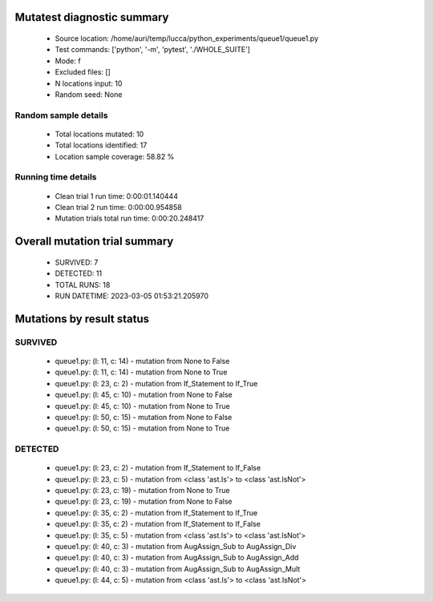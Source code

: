 Mutatest diagnostic summary
===========================
 - Source location: /home/auri/temp/lucca/python_experiments/queue1/queue1.py
 - Test commands: ['python', '-m', 'pytest', './WHOLE_SUITE']
 - Mode: f
 - Excluded files: []
 - N locations input: 10
 - Random seed: None

Random sample details
---------------------
 - Total locations mutated: 10
 - Total locations identified: 17
 - Location sample coverage: 58.82 %


Running time details
--------------------
 - Clean trial 1 run time: 0:00:01.140444
 - Clean trial 2 run time: 0:00:00.954858
 - Mutation trials total run time: 0:00:20.248417

Overall mutation trial summary
==============================
 - SURVIVED: 7
 - DETECTED: 11
 - TOTAL RUNS: 18
 - RUN DATETIME: 2023-03-05 01:53:21.205970


Mutations by result status
==========================


SURVIVED
--------
 - queue1.py: (l: 11, c: 14) - mutation from None to False
 - queue1.py: (l: 11, c: 14) - mutation from None to True
 - queue1.py: (l: 23, c: 2) - mutation from If_Statement to If_True
 - queue1.py: (l: 45, c: 10) - mutation from None to False
 - queue1.py: (l: 45, c: 10) - mutation from None to True
 - queue1.py: (l: 50, c: 15) - mutation from None to False
 - queue1.py: (l: 50, c: 15) - mutation from None to True


DETECTED
--------
 - queue1.py: (l: 23, c: 2) - mutation from If_Statement to If_False
 - queue1.py: (l: 23, c: 5) - mutation from <class 'ast.Is'> to <class 'ast.IsNot'>
 - queue1.py: (l: 23, c: 19) - mutation from None to True
 - queue1.py: (l: 23, c: 19) - mutation from None to False
 - queue1.py: (l: 35, c: 2) - mutation from If_Statement to If_True
 - queue1.py: (l: 35, c: 2) - mutation from If_Statement to If_False
 - queue1.py: (l: 35, c: 5) - mutation from <class 'ast.Is'> to <class 'ast.IsNot'>
 - queue1.py: (l: 40, c: 3) - mutation from AugAssign_Sub to AugAssign_Div
 - queue1.py: (l: 40, c: 3) - mutation from AugAssign_Sub to AugAssign_Add
 - queue1.py: (l: 40, c: 3) - mutation from AugAssign_Sub to AugAssign_Mult
 - queue1.py: (l: 44, c: 5) - mutation from <class 'ast.Is'> to <class 'ast.IsNot'>